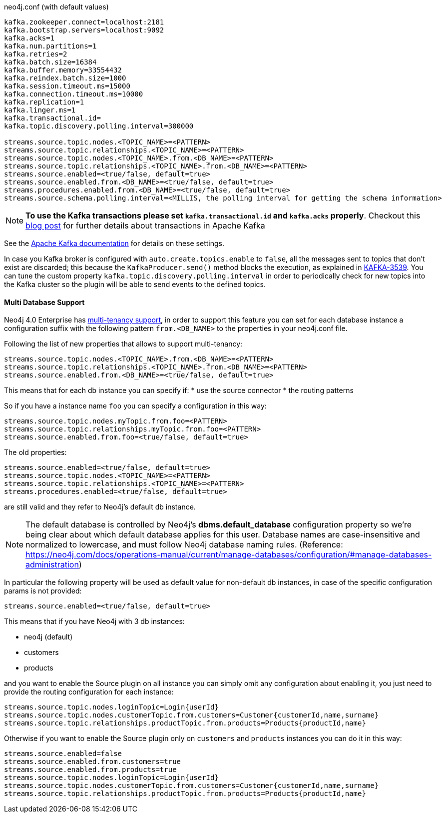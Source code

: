 .neo4j.conf (with default values)
----
kafka.zookeeper.connect=localhost:2181
kafka.bootstrap.servers=localhost:9092
kafka.acks=1
kafka.num.partitions=1
kafka.retries=2
kafka.batch.size=16384
kafka.buffer.memory=33554432
kafka.reindex.batch.size=1000
kafka.session.timeout.ms=15000
kafka.connection.timeout.ms=10000
kafka.replication=1
kafka.linger.ms=1
kafka.transactional.id=
kafka.topic.discovery.polling.interval=300000

streams.source.topic.nodes.<TOPIC_NAME>=<PATTERN>
streams.source.topic.relationships.<TOPIC_NAME>=<PATTERN>
streams.source.topic.nodes.<TOPIC_NAME>.from.<DB_NAME>=<PATTERN>
streams.source.topic.relationships.<TOPIC_NAME>.from.<DB_NAME>=<PATTERN>
streams.source.enabled=<true/false, default=true>
streams.source.enabled.from.<DB_NAME>=<true/false, default=true>
streams.procedures.enabled.from.<DB_NAME>=<true/false, default=true>
streams.source.schema.polling.interval=<MILLIS, the polling interval for getting the schema information>
----

[NOTE]
====
**To use the Kafka transactions please set `kafka.transactional.id` and `kafka.acks` properly**.
Checkout this https://www.confluent.io/blog/transactions-apache-kafka/[blog post] for further details
about transactions in Apache Kafka
====

See the https://kafka.apache.org/documentation/#brokerconfigs[Apache Kafka documentation] for details on these settings.

In case you Kafka broker is configured with `auto.create.topics.enable` to `false`,
all the messages sent to topics that don't exist are discarded;
this because the `KafkaProducer.send()` method blocks the execution, as explained in https://issues.apache.org/jira/browse/KAFKA-3539[KAFKA-3539].
You can tune the custom property `kafka.topic.discovery.polling.interval` in order to
periodically check for new topics into the Kafka cluster so the plugin will be able
to send events to the defined topics.


==== Multi Database Support

Neo4j 4.0 Enterprise has https://neo4j.com/docs/operations-manual/4.0/manage-databases/[multi-tenancy support],
in order to support this feature you can set for each database instance a configuration suffix with the following pattern
`from.<DB_NAME>` to the properties in your neo4j.conf file.

Following the list of new properties that allows to support multi-tenancy:

----
streams.source.topic.nodes.<TOPIC_NAME>.from.<DB_NAME>=<PATTERN>
streams.source.topic.relationships.<TOPIC_NAME>.from.<DB_NAME>=<PATTERN>
streams.source.enabled.from.<DB_NAME>=<true/false, default=true>
----

This means that for each db instance you can specify if:
* use the source connector
* the routing patterns

So if you have a instance name `foo` you can specify a configuration in this way:

----
streams.source.topic.nodes.myTopic.from.foo=<PATTERN>
streams.source.topic.relationships.myTopic.from.foo=<PATTERN>
streams.source.enabled.from.foo=<true/false, default=true>
----

The old properties:

----
streams.source.enabled=<true/false, default=true>
streams.source.topic.nodes.<TOPIC_NAME>=<PATTERN>
streams.source.topic.relationships.<TOPIC_NAME>=<PATTERN>
streams.procedures.enabled=<true/false, default=true>
----

are still valid and they refer to Neo4j's default db instance.

[NOTE]
====
The default database is controlled by Neo4j's *dbms.default_database* configuration property so we're being clear about
which default database applies for this user.
Database names are case-insensitive and normalized to lowercase, and must follow Neo4j database naming rules.
(Reference: https://neo4j.com/docs/operations-manual/current/manage-databases/configuration/#manage-databases-administration)
====

In particular the following property will be used as default value
for non-default db instances, in case of the specific configuration params is not provided:

----
streams.source.enabled=<true/false, default=true>
----

This means that if you have Neo4j with 3 db instances:

* neo4j (default)
* customers
* products

and you want to enable the Source plugin on all instance
you can simply omit any configuration about enabling it, you just need to provide the routing configuration for each instance:

----
streams.source.topic.nodes.loginTopic=Login{userId}
streams.source.topic.nodes.customerTopic.from.customers=Customer{customerId,name,surname}
streams.source.topic.relationships.productTopic.from.products=Products{productId,name}
----

Otherwise if you want to enable the Source plugin only on `customers` and `products` instances
you can do it in this way:

----
streams.source.enabled=false
streams.source.enabled.from.customers=true
streams.source.enabled.from.products=true
streams.source.topic.nodes.loginTopic=Login{userId}
streams.source.topic.nodes.customerTopic.from.customers=Customer{customerId,name,surname}
streams.source.topic.relationships.productTopic.from.products=Products{productId,name}
----
